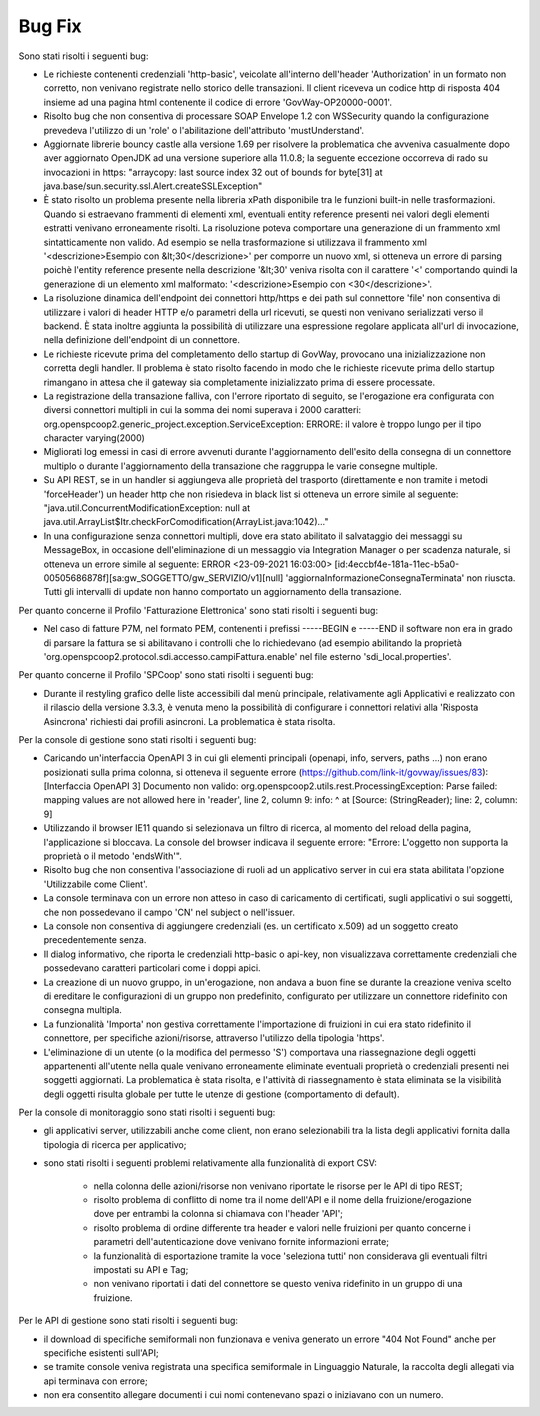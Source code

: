 Bug Fix
-------

Sono stati risolti i seguenti bug:

- Le richieste contenenti credenziali 'http-basic', veicolate all'interno dell'header 'Authorization' in un formato non corretto, non venivano registrate nello storico delle transazioni. Il client riceveva un codice http di risposta 404 insieme ad una pagina html contenente il codice di errore 'GovWay-OP20000-0001'.

- Risolto bug che non consentiva di processare SOAP Envelope 1.2 con WSSecurity quando la configurazione prevedeva l'utilizzo di un 'role' o l'abilitazione dell'attributo 'mustUnderstand'.

- Aggiornate librerie bouncy castle alla versione 1.69 per risolvere la problematica che avveniva casualmente dopo aver aggiornato OpenJDK ad una versione superiore alla 11.0.8; la seguente eccezione occorreva di rado su invocazioni in https: "arraycopy: last source index 32 out of bounds for byte[31] at java.base/sun.security.ssl.Alert.createSSLException"

- È stato risolto un problema presente nella libreria xPath disponibile tra le funzioni built-in nelle trasformazioni. Quando si estraevano frammenti di elementi xml, eventuali entity reference presenti nei valori degli elementi estratti venivano erroneamente risolti. La risoluzione poteva comportare una generazione di un frammento xml sintatticamente non valido. Ad esempio se nella trasformazione si utilizzava il frammento xml '<descrizione>Esempio con &lt;30</descrizione>' per comporre un nuovo xml, si otteneva un errore di parsing poichè l'entity reference presente nella descrizione '&lt;30' veniva risolta con il carattere '<' comportando quindi la generazione di un elemento xml malformato: '<descrizione>Esempio con <30</descrizione>'.

- La risoluzione dinamica dell'endpoint dei connettori http/https e dei path sul connettore 'file' non consentiva di utilizzare i valori di header HTTP e/o parametri della url ricevuti, se questi non venivano serializzati verso il backend. È stata inoltre aggiunta la possibilità di utilizzare una espressione regolare applicata all'url di invocazione, nella definizione dell'endpoint di un connettore.

- Le richieste ricevute prima del completamento dello startup di GovWay, provocano una inizializzazione non corretta degli handler. Il problema è stato risolto facendo in modo che le richieste ricevute prima dello startup rimangano in attesa che il gateway sia completamente inizializzato prima di essere processate.

- La registrazione della transazione falliva, con l'errore riportato di seguito, se l'erogazione era configurata con diversi connettori multipli in cui la somma dei nomi superava i 2000 caratteri: org.openspcoop2.generic_project.exception.ServiceException: ERRORE: il valore è troppo lungo per il tipo character varying(2000)

- Migliorati log emessi in casi di errore avvenuti durante l'aggiornamento dell'esito della consegna di un connettore multiplo o durante l'aggiornamento della transazione che raggruppa le varie consegne multiple.

- Su API REST, se in un handler si aggiungeva alle proprietà del trasporto (direttamente e non tramite i metodi 'forceHeader') un header http che non risiedeva in black list si otteneva un errore simile al seguente: "java.util.ConcurrentModificationException: null at java.util.ArrayList$Itr.checkForComodification(ArrayList.java:1042)..."

- In una configurazione senza connettori multipli, dove era stato abilitato il salvataggio dei messaggi su MessageBox, in occasione dell'eliminazione di un messaggio via Integration Manager o per scadenza naturale, si otteneva un errore simile al seguente: ERROR <23-09-2021 16:03:00> [id:4eccbf4e-181a-11ec-b5a0-00505686878f][sa:gw_SOGGETTO/gw_SERVIZIO/v1][null] 'aggiornaInformazioneConsegnaTerminata' non riuscta. Tutti gli intervalli di update non hanno comportato un aggiornamento della transazione.


Per quanto concerne il Profilo 'Fatturazione Elettronica' sono stati risolti i seguenti bug:

- Nel caso di fatture P7M, nel formato PEM, contenenti i prefissi -----BEGIN e -----END il software non era in grado di parsare la fattura se si abilitavano i controlli che lo richiedevano (ad esempio abilitando la proprietà 'org.openspcoop2.protocol.sdi.accesso.campiFattura.enable' nel file esterno 'sdi_local.properties'.


Per quanto concerne il Profilo 'SPCoop' sono stati risolti i seguenti bug:

- Durante il restyling grafico delle liste accessibili dal menù principale, relativamente agli Applicativi e realizzato con il rilascio della versione 3.3.3, è venuta meno la possibilità di configurare i connettori relativi alla 'Risposta Asincrona' richiesti dai profili asincroni. La problematica è stata risolta.


Per la console di gestione sono stati risolti i seguenti bug:

- Caricando un'interfaccia OpenAPI 3 in cui gli elementi principali (openapi, info, servers, paths ...) non erano posizionati sulla prima colonna, si otteneva il seguente errore (https://github.com/link-it/govway/issues/83):
  [Interfaccia OpenAPI 3] Documento non valido: org.openspcoop2.utils.rest.ProcessingException: Parse failed: mapping values are not allowed here in 'reader', line 2, column 9: info: ^ at [Source: (StringReader); line: 2, column: 9]

- Utilizzando il browser IE11 quando si selezionava un filtro di ricerca, al momento del reload della pagina, l'applicazione si bloccava. La console del browser indicava il seguente errore: "Errore: L'oggetto non supporta la proprietà o il metodo 'endsWith'".

- Risolto bug che non consentiva l'associazione di ruoli ad un applicativo server in cui era stata abilitata l'opzione 'Utilizzabile come Client'.

- La console terminava con un errore non atteso in caso di caricamento di certificati, sugli applicativi o sui soggetti, che non possedevano il campo 'CN' nel subject o nell'issuer.

- La console non consentiva di aggiungere credenziali (es. un certificato x.509) ad un soggetto creato precedentemente senza.

- Il dialog informativo, che riporta le credenziali http-basic o api-key, non visualizzava correttamente credenziali che possedevano caratteri particolari come i doppi apici.

- La creazione di un nuovo gruppo, in un'erogazione, non andava a buon fine se durante la creazione veniva scelto di ereditare le configurazioni di un gruppo non predefinito, configurato per utilizzare un connettore ridefinito con consegna multipla.

- La funzionalità 'Importa' non gestiva correttamente l'importazione di fruizioni in cui era stato ridefinito il connettore, per specifiche azioni/risorse, attraverso l'utilizzo della tipologia 'https'.

- L'eliminazione di un utente (o la modifica del permesso 'S') comportava una riassegnazione degli oggetti appartenenti all'utente nella quale venivano erroneamente eliminate eventuali proprietà o credenziali presenti nei soggetti aggiornati. La problematica è stata risolta, e l'attività di riassegnamento è stata eliminata se la visibilità degli oggetti risulta globale per tutte le utenze di gestione (comportamento di default).


Per la console di monitoraggio sono stati risolti i seguenti bug:

- gli applicativi server, utilizzabili anche come client, non erano selezionabili tra la lista degli applicativi fornita dalla tipologia di ricerca per applicativo;

- sono stati risolti i seguenti problemi relativamente alla funzionalità di export CSV:

	- nella colonna delle azioni/risorse non venivano riportate le risorse per le API di tipo REST;

	- risolto problema di conflitto di nome tra il nome dell'API e il nome della fruizione/erogazione dove per entrambi la colonna si chiamava con l'header 'API';

	- risolto problema di ordine differente tra header e valori nelle fruizioni per quanto concerne i parametri dell'autenticazione dove venivano fornite informazioni errate;

	- la funzionalità di esportazione tramite la voce 'seleziona tutti' non considerava gli eventuali filtri impostati su API e Tag;

	- non venivano riportati i dati del connettore se questo veniva ridefinito in un gruppo di una fruizione.

Per le API di gestione sono stati risolti i seguenti bug:

- il download di specifiche semiformali non funzionava e veniva generato un errore "404 Not Found" anche per specifiche esistenti sull'API;

- se tramite console veniva registrata una specifica semiformale in Linguaggio Naturale, la raccolta degli allegati via api terminava con errore;

- non era consentito allegare documenti i cui nomi contenevano spazi o iniziavano con un numero.


